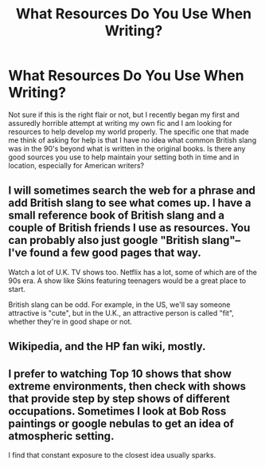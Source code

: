 #+TITLE: What Resources Do You Use When Writing?

* What Resources Do You Use When Writing?
:PROPERTIES:
:Author: Kingsonne
:Score: 4
:DateUnix: 1510446515.0
:DateShort: 2017-Nov-12
:FlairText: Request
:END:
Not sure if this is the right flair or not, but I recently began my first and assuredly horrible attempt at writing my own fic and I am looking for resources to help develop my world properly. The specific one that made me think of asking for help is that I have no idea what common British slang was in the 90's beyond what is written in the original books. Is there any good sources you use to help maintain your setting both in time and in location, especially for American writers?


** I will sometimes search the web for a phrase and add British slang to see what comes up. I have a small reference book of British slang and a couple of British friends I use as resources. You can probably also just google "British slang"--I've found a few good pages that way.

Watch a lot of U.K. TV shows too. Netflix has a lot, some of which are of the 90s era. A show like Skins featuring teenagers would be a great place to start.

British slang can be odd. For example, in the US, we'll say someone attractive is "cute", but in the U.K., an attractive person is called "fit", whether they're in good shape or not.
:PROPERTIES:
:Author: jenorama_CA
:Score: 2
:DateUnix: 1510450918.0
:DateShort: 2017-Nov-12
:END:


** Wikipedia, and the HP fan wiki, mostly.
:PROPERTIES:
:Author: Starfox5
:Score: 2
:DateUnix: 1510484831.0
:DateShort: 2017-Nov-12
:END:


** I prefer to watching Top 10 shows that show extreme environments, then check with shows that provide step by step shows of different occupations. Sometimes I look at Bob Ross paintings or google nebulas to get an idea of atmospheric setting.

I find that constant exposure to the closest idea usually sparks.
:PROPERTIES:
:Author: FaLon21
:Score: 1
:DateUnix: 1510451031.0
:DateShort: 2017-Nov-12
:END:
